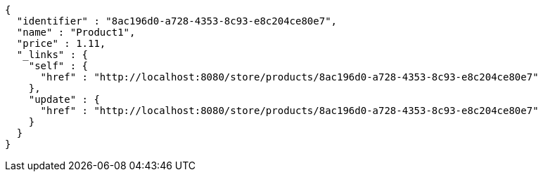 [source,options="nowrap"]
----
{
  "identifier" : "8ac196d0-a728-4353-8c93-e8c204ce80e7",
  "name" : "Product1",
  "price" : 1.11,
  "_links" : {
    "self" : {
      "href" : "http://localhost:8080/store/products/8ac196d0-a728-4353-8c93-e8c204ce80e7"
    },
    "update" : {
      "href" : "http://localhost:8080/store/products/8ac196d0-a728-4353-8c93-e8c204ce80e7"
    }
  }
}
----